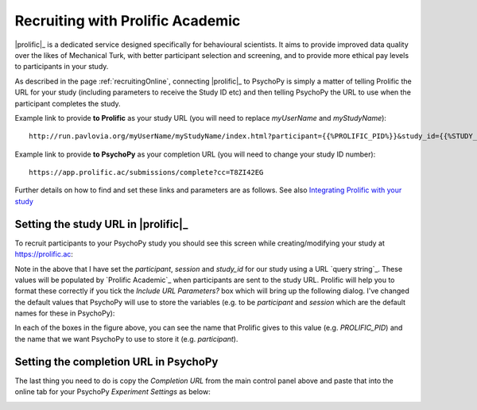 
.. _prolificIntegration:

Recruiting with Prolific Academic
~~~~~~~~~~~~~~~~~~~~~~~~~~~~~~~~~~~~

|prolific|_ is a dedicated service designed specifically for behavioural scientists. It aims to provide improved data quality over the likes of Mechanical Turk, with better participant selection and screening, and to provide more ethical pay levels to participants in your study.

As described in the page :ref:`recruitingOnline`, connecting |prolific|_ to PsychoPy is simply a matter of telling Prolific the URL for your study (including parameters to receive the Study ID etc) and then telling PsychoPy the URL to use when the participant completes the study.

Example link to provide **to Prolific** as your study URL (you will need to replace `myUserName` and `myStudyName`)::

    http://run.pavlovia.org/myUserName/myStudyName/index.html?participant={{%PROLIFIC_PID%}}&study_id={{%STUDY_ID%}}&session={{%SESSION_ID%}}


Example link to provide **to PsychoPy** as your completion URL (you will need to change your study ID number)::

    https://app.prolific.ac/submissions/complete?cc=T8ZI42EG


Further details on how to find and set these links and parameters are as follows. See also `Integrating Prolific with your study <https://helpcentre.prolific.ac/hc/en-gb/sections/360001936933-Integrating-with-your-study-survey-participant-IDs-and-completion-URLs>`_


Setting the study URL in |prolific|_
----------------------------------------

To recruit participants to your PsychoPy study you should see this screen while creating/modifying your study at https://prolific.ac:

.. image:: /images/prolificSettingsOnline.png
    :scale: 40%
    :align: center
    :alt: Prolific Academic settings for integration for PsychoPy

Note in the above that I have set the `participant`, `session` and `study_id` for our study using a URL `query string`_. These values will be populated by `Prolific Academic`_ when participants are sent to the study URL. Prolific will help you to format these correctly if you tick the `Include URL Parameters?` box which will bring up the following dialog. I've changed the default values that PsychoPy will use to store the variables (e.g. to be `participant` and `session` which are the default names for these in PsychoPy):

.. image:: /images/prolificSettingsInsertParams.png
    :scale: 50%
    :align: center
    :alt: Prolific Academic settings (inserting parameters dialog box)

In each of the boxes in the figure above, you can see the name that Prolific gives to this value (e.g. `PROLIFIC_PID`) and the name that we want PsychoPy to use to store it (e.g. `participant`).

Setting the completion URL in PsychoPy
----------------------------------------

The last thing you need to do is copy the `Completion URL` from the main control panel above and paste that into the online tab for your PsychoPy `Experiment Settings` as below:

.. image:: /images/prolificCompletionURLexpSettings.png
    :scale: 50%
    :align: center
    :alt: The completion URL pasted into Psychoy Experiment Settings

